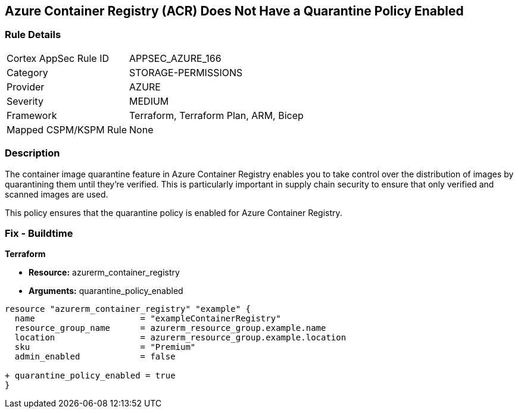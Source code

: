 == Azure Container Registry (ACR) Does Not Have a Quarantine Policy Enabled
// Ensures that Azure Container Registry (ACR) has a quarantine policy enabled

=== Rule Details

[cols="1,2"]
|===
|Cortex AppSec Rule ID |APPSEC_AZURE_166
|Category |STORAGE-PERMISSIONS
|Provider |AZURE
|Severity |MEDIUM
|Framework |Terraform, Terraform Plan, ARM, Bicep
|Mapped CSPM/KSPM Rule |None
|===


=== Description

The container image quarantine feature in Azure Container Registry enables you to take control over the distribution of images by quarantining them until they're verified. This is particularly important in supply chain security to ensure that only verified and scanned images are used.

This policy ensures that the quarantine policy is enabled for Azure Container Registry.

=== Fix - Buildtime

*Terraform*

* *Resource:* azurerm_container_registry
* *Arguments:* quarantine_policy_enabled

[source,terraform]
----
resource "azurerm_container_registry" "example" {
  name                     = "exampleContainerRegistry"
  resource_group_name      = azurerm_resource_group.example.name
  location                 = azurerm_resource_group.example.location
  sku                      = "Premium"
  admin_enabled            = false
  
+ quarantine_policy_enabled = true
}
----
